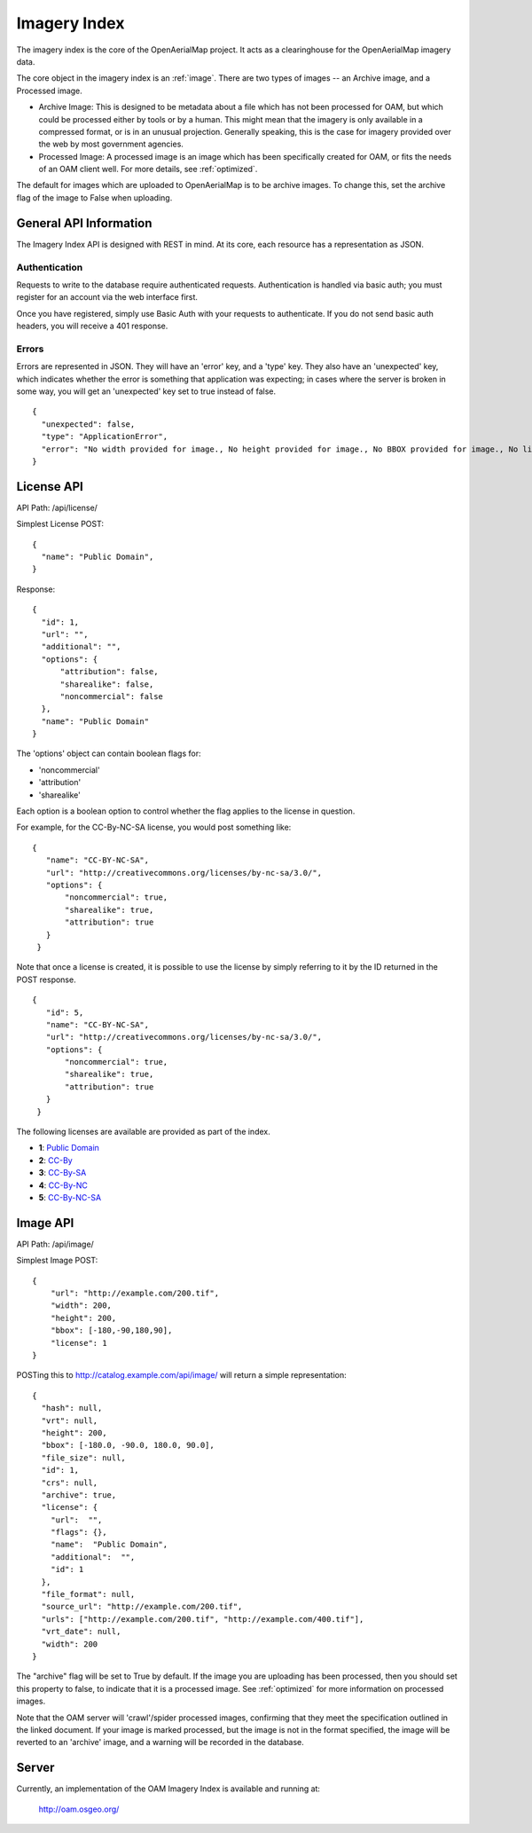 Imagery Index
=============

The imagery index is the core of the OpenAerialMap project. It acts as a
clearinghouse for the OpenAerialMap imagery data.

The core object in the imagery index is an :ref:`image`. There are two types
of images -- an Archive image, and a Processed image. 
 
* Archive Image: This is designed to be metadata about a file which
  has not been processed for OAM, but which could be processed either by
  tools or by a human. This might mean that the imagery is only available
  in a compressed format, or is in an unusual projection. Generally 
  speaking, this is the case for imagery provided over the web by
  most government agencies.

* Processed Image: A processed image is an image which has been specifically
  created for OAM, or fits the needs of an OAM client well. For more details,
  see :ref:`optimized`.

The default for images which are uploaded to OpenAerialMap is to be archive
images. To change this, set the archive flag of the image to False when 
uploading.

General API Information
+++++++++++++++++++++++

The Imagery Index API is designed with REST in mind. At its core, each 
resource has a representation as JSON.  

Authentication
--------------

Requests to write to the database require authenticated requests. 
Authentication is handled via basic auth; you must register for an
account via the web interface first. 

Once you have registered, simply use Basic Auth with your requests 
to authenticate. If you do not send basic auth headers, you will 
receive a 401 response.

Errors
------

Errors are represented in JSON. They will have an 'error' key, and a 'type'
key. They also have an 'unexpected' key, which indicates whether the 
error is something that application was expecting; in cases where the 
server is broken in some way, you will get an 'unexpected' key set to
true instead of false.

::

  {
    "unexpected": false, 
    "type": "ApplicationError", 
    "error": "No width provided for image., No height provided for image., No BBOX provided for image., No license ID was passed"
  }

.. _image:

License API
+++++++++++

API Path: /api/license/

Simplest License POST::
 
 {
   "name": "Public Domain",
 }

Response::

  {
    "id": 1, 
    "url": "", 
    "additional": "", 
    "options": {
        "attribution": false, 
        "sharealike": false, 
        "noncommercial": false
    }, 
    "name": "Public Domain"
  }

The 'options' object can contain boolean flags for:

* 'noncommercial'
* 'attribution'
* 'sharealike'

Each option is a boolean option to control whether the flag applies to the 
license in question.

For example, for the CC-By-NC-SA license, you would post something like::

 { 
    "name": "CC-BY-NC-SA",
    "url": "http://creativecommons.org/licenses/by-nc-sa/3.0/",
    "options": { 
        "noncommercial": true, 
        "sharealike": true, 
        "attribution": true 
    }
  } 

Note that once a license is created, it is possible to use the license
by simply referring to it by the ID returned in the POST response.

::

 { 
    "id": 5,
    "name": "CC-BY-NC-SA",
    "url": "http://creativecommons.org/licenses/by-nc-sa/3.0/",
    "options": { 
        "noncommercial": true, 
        "sharealike": true, 
        "attribution": true 
    }
  }

The following licenses are available are provided as part of the index.

* **1**: `Public Domain <http://creativecommons.org/publicdomain/zero/1.0/>`_ 
* **2**: `CC-By <http://creativecommons.org/licenses/by/3.0/>`_
* **3**: `CC-By-SA <http://creativecommons.org/licenses/by-sa/3.0/>`_
* **4**: `CC-By-NC <http://creativecommons.org/licenses/by-nc/3.0/>`_
* **5**: `CC-By-NC-SA <http://creativecommons.org/licenses/by-nc-sa/3.0/>`_
 
Image API
+++++++++

API Path: /api/image/

Simplest Image POST::

  {
      "url": "http://example.com/200.tif", 
      "width": 200, 
      "height": 200, 
      "bbox": [-180,-90,180,90], 
      "license": 1
  }

POSTing this to http://catalog.example.com/api/image/ will return a simple 
representation::

  { 
    "hash": null,
    "vrt": null,
    "height": 200,
    "bbox": [-180.0, -90.0, 180.0, 90.0],
    "file_size": null,
    "id": 1,
    "crs": null,
    "archive": true,
    "license": {
      "url":  "",
      "flags": {},
      "name":  "Public Domain",
      "additional":  "",
      "id": 1
    },
    "file_format": null,
    "source_url": "http://example.com/200.tif",
    "urls": ["http://example.com/200.tif", "http://example.com/400.tif"],
    "vrt_date": null,
    "width": 200
  }

The "archive" flag will be set to True by default. If the image you are
uploading has been processed, then you should set this property to false,
to indicate that it is a processed image. See :ref:`optimized` for more 
information on processed images.

Note that the OAM server will 'crawl'/spider processed images, confirming
that they meet the specification outlined in the linked document. If your
image is marked processed, but the image is not in the format specified,
the image will be reverted to an 'archive' image, and a warning will be 
recorded in the database.

Server
++++++

Currently, an implementation of the OAM Imagery Index is available and running
at:

  http://oam.osgeo.org/
